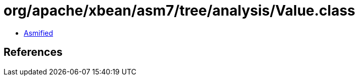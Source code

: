 = org/apache/xbean/asm7/tree/analysis/Value.class

 - link:Value-asmified.java[Asmified]

== References

